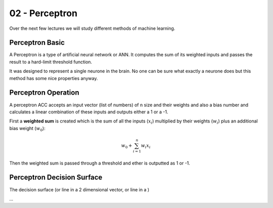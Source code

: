 .. _G53MLE02:

===============
02 - Perceptron
===============

Over the next few lectures we will study different methods of machine learning.

Perceptron Basic
================

A Perceptron is a type of artificial neural network or ANN. It computes the sum of its weighted inputs and passes the result to a hard-limit threshold function.

It was designed to represent a single neurone in the brain. No one can be sure what exactly a neurone does but this method has some nice properties anyway.

Perceptron Operation
====================

A perceptron ACC accepts an input vector (list of numbers) of ``n`` size and their weights and also a bias number and calculates a linear combination of these inputs and outputs either a 1 or a -1.

First a **weighted sum** is created which is the sum of all the inputs (:math:`x_i`) multiplied by their weights (:math:`w_i`) plus an additional bias weight (:math:`w_0`):

.. math:: w_{0} + \sum_{i=1}^{n} w_{i}x_{i}

Then the weighted sum is passed through a threshold and ether is outputted as 1 or -1.

Perceptron Decision Surface
===========================

The decision surface (or line in a 2 dimensional vector, or line in a )

*...*